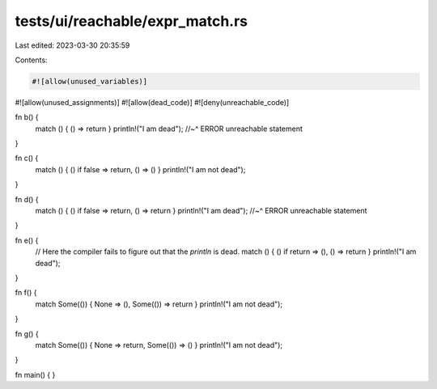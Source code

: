 tests/ui/reachable/expr_match.rs
================================

Last edited: 2023-03-30 20:35:59

Contents:

.. code-block:: rs

    #![allow(unused_variables)]
#![allow(unused_assignments)]
#![allow(dead_code)]
#![deny(unreachable_code)]

fn b() {
    match () { () => return }
    println!("I am dead");
    //~^ ERROR unreachable statement
}

fn c() {
    match () { () if false => return, () => () }
    println!("I am not dead");
}

fn d() {
    match () { () if false => return, () => return }
    println!("I am dead");
    //~^ ERROR unreachable statement
}

fn e() {
    // Here the compiler fails to figure out that the `println` is dead.
    match () { () if return => (), () => return }
    println!("I am dead");
}

fn f() {
    match Some(()) { None => (), Some(()) => return }
    println!("I am not dead");
}

fn g() {
    match Some(()) { None => return, Some(()) => () }
    println!("I am not dead");
}

fn main() { }


